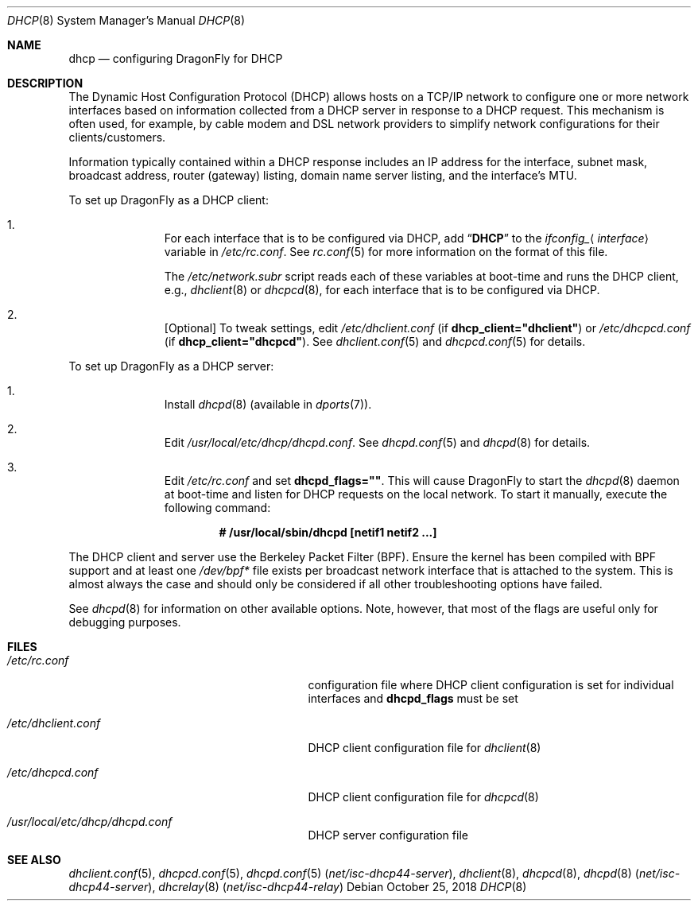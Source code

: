 .\"     $OpenBSD: dhcp.8,v 1.24 2008/06/08 03:03:37 jdixon Exp $
.\"
.\"
.\" Copyright (c) 1999 Aaron Campbell
.\" All rights reserved.
.\"
.\" Redistribution and use in source and binary forms, with or without
.\" modification, are permitted provided that the following conditions
.\" are met:
.\"
.\" 1. Redistributions of source code must retain the above copyright
.\"    notice, this list of conditions and the following disclaimer.
.\" 2. Redistributions in binary form must reproduce the above copyright
.\"    notice, this list of conditions and the following disclaimer in the
.\"    documentation and/or other materials provided with the distribution.
.\"
.\" THIS SOFTWARE IS PROVIDED BY THE AUTHOR ``AS IS'' AND ANY EXPRESS OR
.\" IMPLIED WARRANTIES, INCLUDING, BUT NOT LIMITED TO, THE IMPLIED WARRANTIES
.\" OF MERCHANTABILITY AND FITNESS FOR A PARTICULAR PURPOSE ARE DISCLAIMED.
.\" IN NO EVENT SHALL THE AUTHOR BE LIABLE FOR ANY DIRECT, INDIRECT,
.\" INCIDENTAL, SPECIAL, EXEMPLARY, OR CONSEQUENTIAL DAMAGES (INCLUDING, BUT
.\" NOT LIMITED TO, PROCUREMENT OF SUBSTITUTE GOODS OR SERVICES; LOSS OF USE,
.\" DATA, OR PROFITS; OR BUSINESS INTERRUPTION) HOWEVER CAUSED AND ON ANY
.\" THEORY OF LIABILITY, WHETHER IN CONTRACT, STRICT LIABILITY, OR TORT
.\" (INCLUDING NEGLIGENCE OR OTHERWISE) ARISING IN ANY WAY OUT OF THE USE OF
.\" THIS SOFTWARE, EVEN IF ADVISED OF THE POSSIBILITY OF SUCH DAMAGE.
.\"
.Dd October 25, 2018
.Dt DHCP 8
.Os
.Sh NAME
.Nm dhcp
.Nd configuring DragonFly for DHCP
.Sh DESCRIPTION
The Dynamic Host Configuration Protocol (DHCP) allows hosts on a TCP/IP network
to configure one or more network interfaces based on information collected from
a DHCP server in response to a DHCP request.
This mechanism is often used, for example, by cable modem and DSL network
providers to simplify network configurations for their clients/customers.
.Pp
Information typically contained within a DHCP response includes an IP
address for the interface, subnet mask, broadcast address, router (gateway)
listing, domain name server listing, and the interface's MTU.
.Pp
To set up
.Dx
as a DHCP client:
.Bl -enum -offset indent
.It
For each interface that is to be configured via DHCP, add
.Dq Li DHCP
to the
.Va ifconfig_ Ns Aq Ar interface
variable in
.Pa /etc/rc.conf .
See
.Xr rc.conf 5
for more information on the format of this file.
.Pp
The
.Pa /etc/network.subr
script reads each of these variables at boot-time and runs the DHCP client,
e.g.,
.Xr dhclient 8
or
.Xr dhcpcd 8 ,
for each interface that is to be configured via DHCP.
.It
[Optional] To tweak settings, edit
.Pa /etc/dhclient.conf
(if
.Cm dhcp_client="dhclient" )
or
.Pa /etc/dhcpcd.conf
(if
.Cm dhcp_client="dhcpcd" ) .
See
.Xr dhclient.conf 5
and
.Xr dhcpcd.conf 5
for details.
.El
.Pp
To set up
.Dx
as a DHCP server:
.Bl -enum -offset indent
.It
Install
.Xr dhcpd 8
(available in
.Xr dports 7 ) .
.It
Edit
.Pa /usr/local/etc/dhcp/dhcpd.conf .
See
.Xr dhcpd.conf 5
and
.Xr dhcpd 8
for details.
.It
Edit
.Pa /etc/rc.conf
and set
.Cm dhcpd_flags="" .
This will cause
.Dx
to start the
.Xr dhcpd 8
daemon at boot-time and listen for DHCP requests on the local network.
To start it manually, execute the following command:
.Pp
.Dl # /usr/local/sbin/dhcpd [netif1 netif2 ...]
.El
.Pp
The DHCP client and server use the Berkeley Packet Filter (BPF).
Ensure the kernel has been compiled with BPF support
and at least one
.Pa /dev/bpf*
file exists per broadcast network interface that is attached to the system.
This is almost always the case and should only be considered if all other
troubleshooting options have failed.
.Pp
See
.Xr dhcpd 8
for information on other available options.
Note, however, that most of the flags are useful only for debugging purposes.
.Sh FILES
.Bl -tag -width /usr/local/etc/dhcpd.conf
.It Pa /etc/rc.conf
configuration file where
DHCP client configuration is set for individual interfaces and
.Cm dhcpd_flags
must be set
.It Pa /etc/dhclient.conf
DHCP client configuration file for
.Xr dhclient 8
.It Pa /etc/dhcpcd.conf
DHCP client configuration file for
.Xr dhcpcd 8
.It Pa /usr/local/etc/dhcp/dhcpd.conf
DHCP server configuration file
.El
.Sh SEE ALSO
.Xr dhclient.conf 5 ,
.Xr dhcpcd.conf 5 ,
.Xr dhcpd.conf 5 Pq Pa net/isc-dhcp44-server ,
.Xr dhclient 8 ,
.Xr dhcpcd 8 ,
.Xr dhcpd 8 Pq Pa net/isc-dhcp44-server ,
.Xr dhcrelay 8 Pq Pa net/isc-dhcp44-relay
